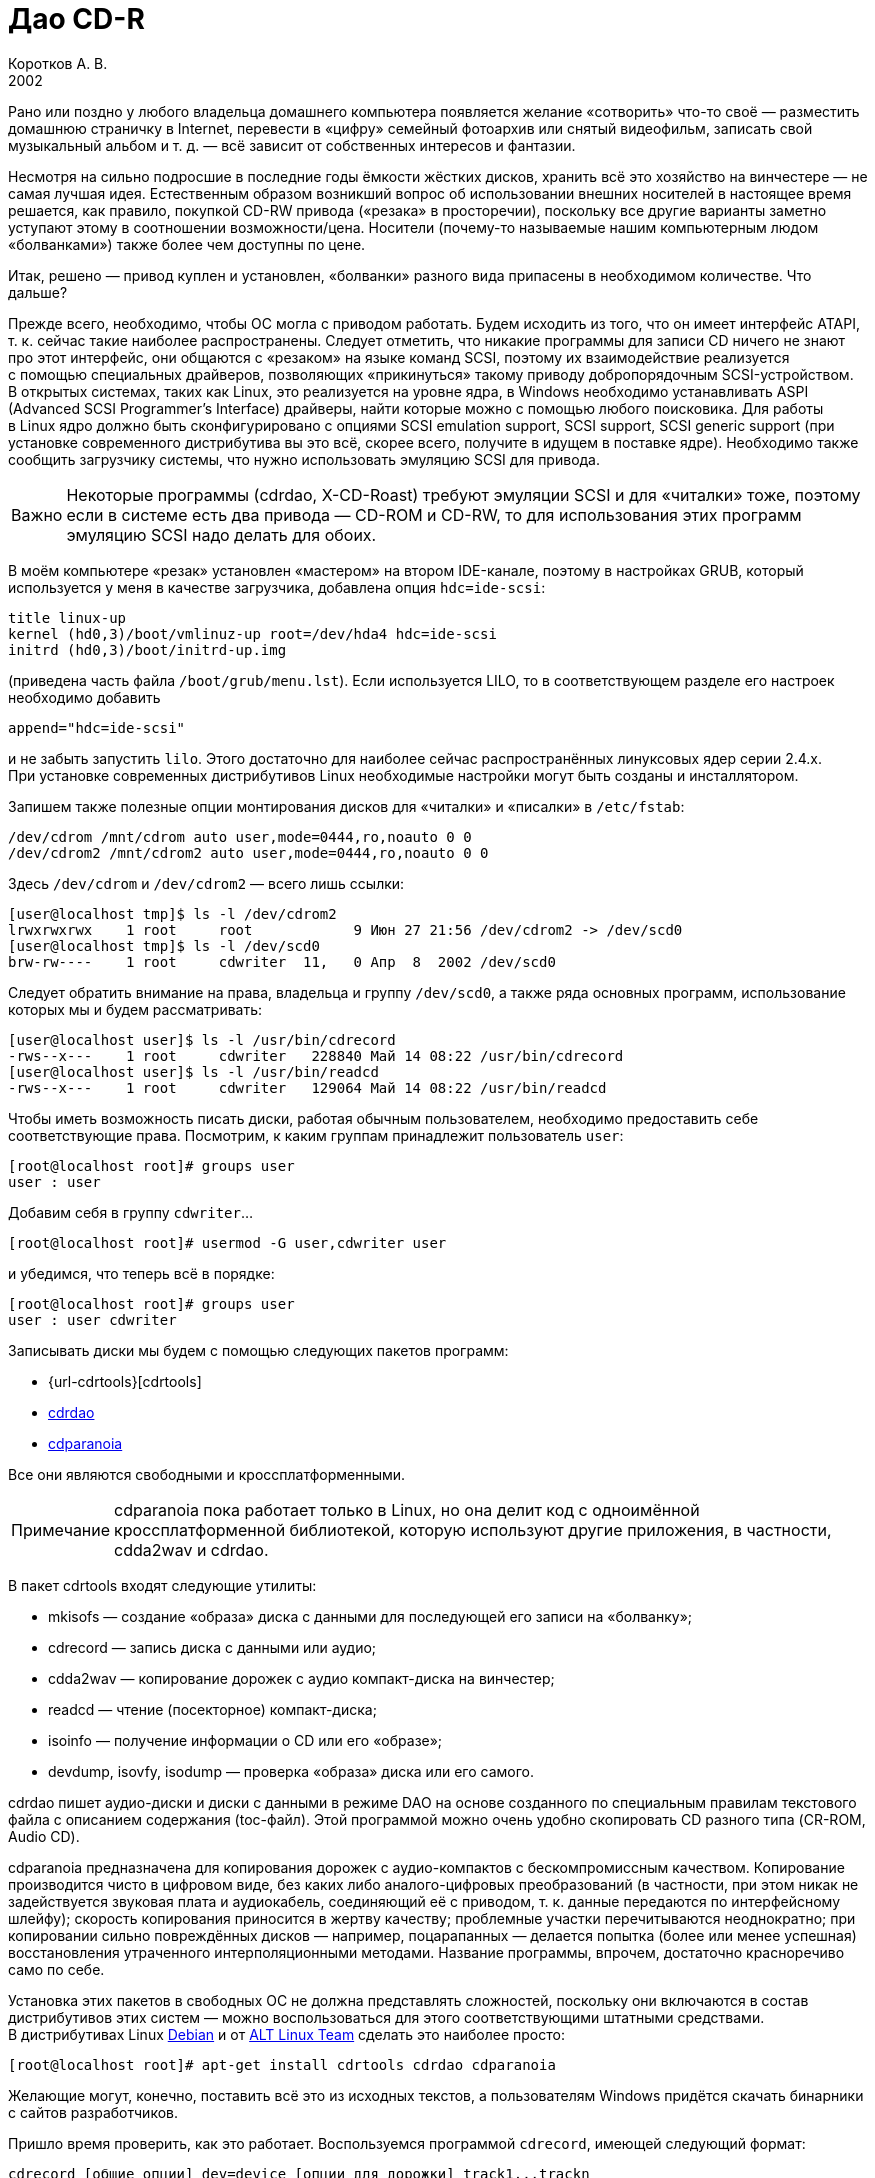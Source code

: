 = Дао CD-R
Коротков А. В.
2002
// Metadata:
:description: Запись компакт-дисков разных форматов в Linux.
:keywords: CD-R, CD-RW, cdrtools, cdrecord, cdda2wav, devdump, isodump, isoinfo, isovfy, mkisofs, readcd, cdrdao, cdparanoia
// Settings:
:experimental:
:icons: font
:lang: ru
:source-highlighter: pygments
:source-language: console
:pygments-style: emacs
:pygments-linenums-mode: inline
:note-caption: Примечание
:important-caption: Важно
// Refs:
:url-cdrecord: http://www.fokus.gmd.de/research/cc/glone/employees/%0Ajoerg.schilling/private/cdrecord.html
:url-cdrdao: http://cdrdao.sourceforge.net/
:url-cdparanoia: http://www.xiph.org/paranoia/

Рано или поздно у любого владельца домашнего компьютера появляется
желание «сотворить» что-то своё — разместить домашнюю страничку
в Internet, перевести в «цифру» семейный фотоархив или снятый
видеофильм, записать свой музыкальный альбом и т. д. — всё зависит от
собственных интересов и фантазии.

Несмотря на сильно подросшие в последние годы ёмкости жёстких дисков,
хранить всё это хозяйство на винчестере — не самая лучшая идея.
Естественным образом возникший вопрос об использовании внешних носителей
в настоящее время решается, как правило, покупкой CD-RW привода
(«резака» в просторечии), поскольку все другие варианты заметно уступают
этому в соотношении возможности/цена. Носители (почему-то называемые
нашим компьютерным людом «болванками») также более чем доступны по цене.

Итак, решено — привод куплен и установлен, «болванки» разного вида
припасены в необходимом количестве. Что дальше?

Прежде всего, необходимо, чтобы ОС могла с приводом работать. Будем
исходить из того, что он имеет интерфейс ATAPI, т. к. сейчас такие
наиболее распространены. Следует отметить, что никакие программы для
записи CD ничего не знают про этот интерфейс, они общаются с «резаком»
на языке команд SCSI, поэтому их взаимодействие реализуется с помощью
специальных драйверов, позволяющих «прикинуться» такому приводу
добропорядочным SCSI-устройством. В открытых системах, таких как Linux,
это реализуется на уровне ядра, в Windows необходимо устанавливать ASPI
(Advanced SCSI Programmer's Interface) драйверы, найти которые можно
с помощью любого поисковика. Для работы в Linux ядро должно быть
сконфигурировано с опциями SCSI emulation support, SCSI support, SCSI
generic support (при установке современного дистрибутива вы это всё,
скорее всего, получите в идущем в поставке ядре). Необходимо также
сообщить загрузчику системы, что нужно использовать эмуляцию SCSI для
привода.

IMPORTANT: Некоторые программы (cdrdao, X-CD-Roast) требуют эмуляции
SCSI и для «читалки» тоже, поэтому если в системе есть два привода —
CD-ROM и CD-RW, то для использования этих программ эмуляцию SCSI надо
делать для обоих.

В моём компьютере «резак» установлен «мастером» на втором IDE-канале,
поэтому в настройках GRUB, который используется у меня в качестве
загрузчика, добавлена опция ``hdc=ide-scsi``:

[source,edit]
----
title linux-up
kernel (hd0,3)/boot/vmlinuz-up root=/dev/hda4 hdc=ide-scsi
initrd (hd0,3)/boot/initrd-up.img
----

(приведена часть файла ``/boot/grub/menu.lst``). Если используется LILO,
то в соответствующем разделе его настроек необходимо добавить

[source,edit]
----
append="hdc=ide-scsi"
----

и не забыть запустить ``lilo``. Этого достаточно для наиболее сейчас
распространённых линуксовых ядер серии 2.4.x. При установке современных
дистрибутивов Linux необходимые настройки могут быть созданы
и инсталлятором.

Запишем также полезные опции монтирования дисков для «читалки»
и «писалки» в ``/etc/fstab``:

[source,edit]
----
/dev/cdrom /mnt/cdrom auto user,mode=0444,ro,noauto 0 0
/dev/cdrom2 /mnt/cdrom2 auto user,mode=0444,ro,noauto 0 0
----

Здесь ``/dev/cdrom`` и ``/dev/cdrom2`` — всего лишь ссылки:

[source]
----
[user@localhost tmp]$ ls -l /dev/cdrom2
lrwxrwxrwx    1 root     root            9 Июн 27 21:56 /dev/cdrom2 -> /dev/scd0
[user@localhost tmp]$ ls -l /dev/scd0
brw-rw----    1 root     cdwriter  11,   0 Апр  8  2002 /dev/scd0
----

Следует обратить внимание на права, владельца и группу ``/dev/scd0``, а
также ряда основных программ, использование которых мы и будем
рассматривать:

[source]
----
[user@localhost user]$ ls -l /usr/bin/cdrecord
-rws--x---    1 root     cdwriter   228840 Май 14 08:22 /usr/bin/cdrecord
[user@localhost user]$ ls -l /usr/bin/readcd
-rws--x---    1 root     cdwriter   129064 Май 14 08:22 /usr/bin/readcd
----

Чтобы иметь возможность писать диски, работая обычным пользователем,
необходимо предоставить себе соответствующие права. Посмотрим, к каким
группам принадлежит пользователь ``user``:

[source]
----
[root@localhost root]# groups user
user : user
----

Добавим себя в группу ``cdwriter``…

[source]
----
[root@localhost root]# usermod -G user,cdwriter user
----

и убедимся, что теперь всё в порядке:

[source]
----
[root@localhost root]# groups user
user : user cdwriter
----

Записывать диски мы будем с помощью следующих пакетов программ:

* {url-cdrtools}[cdrtools]
* {url-cdrdao}[cdrdao]
* {url-cdparanoia}[cdparanoia]

Все они являются свободными и кроссплатформенными.

NOTE: cdparanoia пока работает только в Linux, но она делит код
с одноимённой кроссплатформенной библиотекой, которую используют другие
приложения, в частности, cdda2wav и cdrdao.

В пакет cdrtools входят следующие утилиты:

* mkisofs — создание «образа» диска с данными для последующей его записи
  на «болванку»;
* cdrecord — запись диска с данными или аудио;
* cdda2wav — копирование дорожек с аудио компакт-диска на винчестер;
* readcd — чтение (посекторное) компакт-диска;
* isoinfo — получение информации о CD или его «образе»;
* devdump, isovfy, isodump — проверка «образа» диска или его самого.

cdrdao пишет аудио-диски и диски с данными в режиме DAO на основе
созданного по специальным правилам текстового файла с описанием
содержания (toc-файл). Этой программой можно очень удобно скопировать CD
разного типа (CR-ROM, Audio CD).

cdparanoia предназначена для копирования дорожек с аудио-компактов
с бескомпромиссным качеством. Копирование производится чисто в цифровом
виде, без каких либо аналого-цифровых преобразований (в частности, при
этом никак не задействуется звуковая плата и аудиокабель, соединяющий её
с приводом, т. к. данные передаются по интерфейсному шлейфу); скорость
копирования приносится в жертву качеству; проблемные участки
перечитываются неоднократно; при копировании сильно повреждённых дисков
— например, поцарапанных — делается попытка (более или менее успешная)
восстановления утраченного интерполяционными методами. Название
программы, впрочем, достаточно красноречиво само по себе.

Установка этих пакетов в свободных ОС не должна представлять сложностей,
поскольку они включаются в состав дистрибутивов этих систем — можно
воспользоваться для этого соответствующими штатными средствами.
В дистрибутивах Linux http://www.debian.org[Debian] и от
http://www.altlinux.ru[ALT Linux Team] сделать это наиболее просто:

[source]
----
[root@localhost root]# apt-get install cdrtools cdrdao cdparanoia
----

Желающие могут, конечно, поставить всё это из исходных текстов,
а пользователям Windows придётся скачать бинарники с сайтов разработчиков.

Пришло время проверить, как это работает. Воспользуемся программой
``cdrecord``, имеющей следующий формат:

[source]
----
cdrecord [общие опции] dev=device [опции для дорожки] track1...trackn
----

Среди общих опций ``-v`` и ``-dummy`` — наши лучшие друзья; первая
заставляет программу быть сильно «разговорчивее», следовательно,
позволяет быстрее разобраться с возможными ошибками; вторая реализует
имитацию записи, что поможет вам обойти какие-либо «подводные камни»,
проведя предварительную репетицию — полезная вещь, если вы никогда
раньше не писали диски.

Дадим команду

[source]
----
[user@localhost tmp]$ cdrecord -scanbus
----

которая сканирует все устройства SCSI на всех шинах SCSI и выводит
результат поиска; в нём следует найти строчку примерно такого вида:

[source]
----
....
  0,0,0   0) 'RICOH   ' 'CD-R/RW MP7200A ' '1.30' Removable CD-ROM
....
----

где ``dev=0,0,0`` — это как раз то, что нам нужно будет указывать в опции
``dev=device`` (адрес SCSI привода в формате ``scsibus,target,lun``).

Если привод достаточно новый, то он, скорее всего, является
SCSI-3/MMC-совместимым, в этом случае можно воспользоваться опцией
``-prcap``, чтобы узнать его возможности.

NOTE: Такие приводы (MMC — от Multi Media Command) используют общий
набор команд SCSI, что позволяет программе записи поддержать все эти
устройства скопом.

Команда

[source]
----
[user@localhost tmp]$ cdrecord -v -prcap dev=0,0,0
----

выведет длиннющий список того, что может и что не может делать ваш
«резак» (естественно, в этом примере и во всех дальнейших нужно в случае
необходимости заменять в опции ``dev=0,0,0`` SCSI адрес тем, что вы
обнаружите в выводе предыдущей команды). Советую его внимательно изучить
— некоторые сведения обычно не приводятся в документации, а если её
вообще нет (типично для OEM поставок) — тем более полезно.

Является ли привод SCSI-3/MMC-совместимым, и какой драйвер для него
используется, можно узнать командой

[source]
----
[user@localhost tmp]$ cdrecord -v -checkdrive dev=0,0,0
----

Если в выводе найдены строки вида

[source]
----
Device seems to be: Generic mmc CD-RW.
Using generic SCSI-3/mmc CD-R driver (mmc_cdr).
----

то это как раз такой привод. ``cdrecord`` поддерживает многие опции,
специфичные для устройств некоторых производителей — VariRec (Plextor),
Audio Master и DiskT@2 (Yamaha), различные варианты защиты от
опустошения буфера — Burn-Proof (Sanyo), Just Link (Ricoh) и т. п.
Команда

[source]
----
[user@localhost tmp]$ cdrecord -v -checkdrive driveropts=help dev=0,0,0
----

поможет узнать, какие именно опции такого рода поддерживаются для вашего
привода.

Начнём с чего-нибудь простенького — вставим в привод любую чистую
болванку и узнаем её характеристики, считав ATIP:

[source]
----
[user@localhost tmp]$ cdrecord -v -atip dev=0,0,0
----

ATIP (Absolute Time In Pregroove, т. е. абсолютная длительность ведущей
дорожки) — это предварительно записанный раздел диска, в котором
содержатся такие его характеристики, как размер блока, число блоков на
диске (можно, следовательно, узнать ёмкость диска), является ли он
перезаписывемым, имя изготовителя (не то, что указано на обложке — это
всего лишь торговая марка, под которой диск продаётся) и другие данные.

Попробуем почистить «эрвэшку» (CD-RW). Кладём её в привод и набираем
команду

[source]
----
[user@localhost tmp]$ cdrecord -v speed=10 blank=fast dev=0,0,0
----

Здесь опция ``speed=10``, как нетрудно догадаться, означает скорость
записи, а ``blank=fast`` — тип очистки, в данном примере ``fast``
говорит о том, что чистятся только служебные области диска — TOC (Table
Of Contents — таблица содержания), PMA (Program Memory Area) и pregap —
специальный промежуток перед первой дорожкой, сами данные остаются
нетронутыми. Можно почистить диск полностью, указав ``blank=all``;
имеются и другие варианты чистки. Кому доводилось форматировать в разных
режимах дискеты — легко увидит здесь некую аналогию. Чистить CD-RW надо
каждый раз, когда мы хотим записать на ранее использованный диск что-то
новое.




















Если вы по ошибке укажете в опции ``speed=`` скорость больше той, что
поддерживается болванкой и/или приводом, то ничего страшного не произойдёт:
cdrecord — умная программа, она вас поправит, поставив максимально возможное при
данном раскладе значение скорости, причём текущее её значение в процессе
стирания/записи cdrecord показывает, если вы запустили программу с опцией ``-v``.

То, какие данные и каким образом могут быть размещены на CD, определяется рядом
стандартов, созданных как международными организациями, так и отдельными
фирмами. В частности, формат аудио CD описывается в так называемой «Красной
Книге» (Red Book), дисков с различными цифровыми данными — в «Жёлтой Книге»
(Yellow Book), записываемых CD — в «Оранжевой Книге» (Orange Book) и т. д.

CD-R или CD-RW может быть записан как в один присест — это запись в режиме DAO
(Disc-At-Once, т. е. диск-за-раз), так и за несколько подходов — в режиме TAO
(Track-At-Once, т. е. дорожка-за-раз). Вариацией DAO является режим SAO
(Session-At-Once — сессия-за-раз), он позволяет пользоваться возможностями DAO,
но при этом можно писать несколько сессий. Сессия — это отдельный сегмент,
который может содержать несколько дорожек, причём любого вида. Чтобы обычный
бытовой аудиоплеер или CD-ROM привод могли прочитать диск, последняя сессия на
нём должна быть «закрытой». Если пишется мультисессионный диск (т. е. содержащий
несколько сессий), то после окончания записи и закрытия текущей сессии должна
быть открыта следующая, иначе диск окажется «закрытым», и на него ничего нельзя
будет дописать, даже при наличии на нём свободного места. Диск, записанный в
одну сессию, имеет три основных области — lead-in (вводную, где размещается, в
частности, TOC, в которой указывается, где и какие данные размещены), область с
собственно данными и lead-out (выводную). Первая и последняя играют чисто
служебную роль, на «открытом» диске, если он пишется не в режиме DAO, они ещё не
записаны, такой диск, следовательно, не имеет TOC (она в это время помещается в
PMA), поэтому на обычных приводах они и не могут быть прочитаны. При записи в
режиме DAO lead-in пишется сразу, поскольку содержание диска известно заранее.
Несколько сессий могут быть связаны в последовательную «цепочку», в которой TOC
предыдущей сессии указывает на TOC следующей, поэтому привод CD-ROM сможет
«увидеть» данные, записанные во всех сессиях; бытовые аудиоплееры такой
возможности лишены — они распознают только первую сессию, впрочем, это как раз
позволяет создавать «смешанные» диски — такие как CD-Extra.

Файловая система, в которой пишутся диски с данными, определена стандартом
ISO-9660. Существует несколько уровней этого стандарта. Для всех уровней имена
файлов и каталогов ограничены 31 символом, максимальная глубина вложенности
каталогов — 8, общая длина пути не должна превышать 255 символов. Имена не
должны содержать никаких символов, кроме латинских букв в верхнем регистре
(A..Z), цифр, точки и знака подчёркивания. Первый уровень накладывает ещё
большие ограничения — имена должны быть в формате 8+3 (имя + точка + расширение)
для максимальной совместимости со всеми операционками, фактически — с MS DOS и
её клонами; в уровнях есть и другие различия. Если такая широкая совместимость
не нужна, можно смело использовать третий уровень.

Rock Ridge является расширением ISO-9660, позволяя использовать в именах те же
символы, что используются в вашей локальной файловой системе, в частности, буквы
могут быть и в нижнем регистре и даже не из латинского алфавита — например,
русскими; поддерживаются такие специфичные для файловых систем *nix вещи как
ссылки и права доступа; глубина вложения каталогов может быть любой (применяется
система переадресации); кроме того, Rock Ridge — расширяемый стандарт.
Операционки от Microsoft его не поддерживают, но поскольку он является всего
лишь расширением ISO-9660, то диск, записанный с использованием Rock Ridge,
можно в них прочитать, только длинные имена файлов не будут доступны.

В Microsoft, в свою очередь, придумали ни с чем не совместимый «стандарт» —
Joliet. В нём имена файлов и каталогов хранятся в юникоде, точнее говоря, в
UTF-16, и имеют ограничение на длину в 64 символа.

В мире Макинтошей, где, как всегда, «think different», используется повсеместно,
в том числе и на CD, файловая система HFS (Hierarchical File System), хотя на
Маках можно использовать и ISO-9660 и некоторые её расширения, сделанные в
Apple, поддерживается и Joliet.

Имеется также файловая система UDF (Universal Disk Format), основанная на
стандарте ISO/IEC 13346 (ECMA-167), она используется для так называемой пакетной
записи — диск (обычно CD-RW) форматируется специальным образом, при этом
теряется часть его ёмкости на размещение служебной информации, но после такой
процедуры он превращается в своего рода «большую дискету», на которую можно
писать файлы, стирать их и т. д.

В Linux можно и писать и тем более читать диски в любой из этих файловых систем,
в частности, можно записывать «гибридные» диски, содержащие в оглавлении деревья
Rock Ridge, Joliet и HFS, ссылающиеся при этом на одни и те же файлы; поддержка
UDF, правда, имеется в cdrtools пока только на экспериментальном уровне (есть
также неофициальный патч ядра), но читаются UDF-диски в Linux без проблем
[#back_4]## ##link:#foot_4[[4]].



{empty}[#foot_4]#[4]# Фирма Philips создала новый (открытый) формат
http://www.mt-rainier.org/[Mount Rainier] (CD-MRW), которому, по-видимому,
предстоит скоро стать новым стандартом для записи CD/DVD. В частности, этот
формат позволяет создать на компакт-диске любую файловую систему, например,
``ext2``, и пользоваться таким компактом так же, как обычной, но очень большой и
быстрой дискетой. При покупке нового привода CD-R/RW советую интересоваться
поддержкой этого формата. link:#back_4[[вернуться4]]







Попробуем сейчас создать копию какого-либо CD-ROM, например, вашего дистрибутива
Linux (подарите её потом вашему другу, это абсолютно законно, в отличие от копий
любых проприетарных систем). Создадим для этого файл с «образом» этого CD. В
просторечии «образ» диска часто называется «изошкой» из-за обыкновения
присваивать файлам с такими образами расширения ``iso``, в частности, это
относится и к размещаемым на ftp-серверах файлам с образами дистрибутивных
дисков Linux, FreeBSD и т. п. Можно воспользоваться стандартной утилитой ``dd``, но
лучше применить специально для этого предназначенную программу ``readcd`` из пакета
cdrtools:

[source]
----
[user@localhost tmp]$ readcd dev=0,0,0 -v f=cd.iso
----

Опция ``f=cd.iso`` означает, что мы хотим присвоить файлу образа имя
``cd.iso`` (и он будет размещён в текущем каталоге; в противном случае следует
указать путь к файлу). Если всё прочиталось нормально — пишем созданный «образ»
на CD:

[source]
----
[user@localhost tmp]$ cdrecord -v -dao dev=0,0,0 speed=20 -data cd.iso
----

Здесь опция ``-dao`` означает, что диск будет записываться в режиме DAO.
Точнее говоря, ``cdrecord`` запишет его в SAO, если привод это поддерживает,
в частности, диск будет закрыт по окончании записи данных. Опция ``-data``
говорит о том, что мы пишем диск с данными, а не аудио-компакт (можно не
указывать, т. к. применяется по умолчанию для всех файлов, кроме тех, что
оканчиваются на ``.au`` или ``.wav``— для последних опция по умолчанию
``-audio``). Перед записью можно сделать проверку «образа» — например,
смонтировать его:

[source]
----
[root@localhost root]# mount -o loop -t iso9660 /tmp/cd.iso /mnt/disk
----

и посмотреть его содержимое:

[source]
----
[user@localhost tmp]$ ls -R /mnt/disk
----

или сделать куда более надёжный контроль читаемости всех файлов:

[source]
----
[user@localhost tmp]$ tar cvf /dev/null /mnt/disk
----

Можно воспользоваться также специальной утилитой проверки «образа» ``isovfy``:

[source]
----
[user@localhost tmp]$ isovfy cd.iso
----

После записи диск тоже неплохо проверить на отсутствие ошибок чтения. Пофайловую
проверку можно сделать, например, с помощью tar, как было описано выше —
смонтировав диск и «заархивировав» его содержимое в ``/dev/null``. Можно проверить
его поблочную читаемость:

[source]
----
[user@localhost tmp]$ readcd -v dev=0,0,0 f=/dev/null
----

Cdrdao также прекрасно справится с копированием диска, особенно удобно
пользоваться этой утилитой при наличии двух приводов — CD-ROM и CD-RW. Её формат:

[source]
----
cdrdao команда [опции] toc-file
----

Кладём CD-ROM в «читалку», а болванку — в «резак» и даём команду:

[source]
----
[user@localhost tmp]$ cdrdao copy --source-device 0,1,0 --device 0,0,0 --source-driver generic-mmc --driver generic-mmc
data.toc
----

Команда ``copy`` сама совершит все шаги по копированию — будет создан
временный файл с образом диска (его имя и путь можно задать самому опцией
``--datafile``), который после копирования на болванку будет удалён. Опции
``--source-device`` и ``--device`` задают адреса «читалки» и «писалки»
соответственно, а опции ``--source-driver`` и ``--driver`` — применяемые
для них драйверы. Опцией ``--on-the-fly`` можно провести копирование «на
лету», т. е. без создания временного «образа» диска. Если есть только один
привод, то «на лету» копировать, конечно, не получится, при этом опции
``--source-device`` и ``--source-driver`` указывать не надо, и ``cdrdao``
сама запросит у вас болванку после создания файла «образа». Точно так же можно
использовать эту команду для копирования аудио-компакта, причём после создания
копии можно с сервера CDDB запросить информацию для последующей передачи её
вашему любимому CD-плееру:

[source]
----
[user@localhost tmp]$ cdrdao read-cddb --cddb-directory /home/user/.cddb data.toc
----

Команда ``read-cddb`` осуществляет этот запрос, опция
``--cddb-directory`` позволяет сохранить полученную информацию в вашем
домашнем каталоге. Если не устраивает то, какие серверы опрашиваются по
умолчанию (ряд зеркал freedb), можно задать их список самому опцией
``--cddb-servers``; запрос можно также сделать уже во время копирования,
используя опцию ``--with-cddb``. С копированием аудио «на лету» советую быть
осторожнее — cdrdao использует для копирования аудио-дорожек ``paranoia``, причём по
умолчанию — в самом «строгом» режиме, так что если диск читается не идеально, то
запись может сорваться; лучше скопировать в «образ», а потом «прожечь» болванку:

[source]
----
[user@localhost tmp]$ cdrdao read-cd --device 0,0,0 --driver generic-mmc data.toc
[user@localhost tmp]$ cdrdao write --speed 20 --device 0,0,0 --driver generic-mmc data.toc
----

Назначение команд ``read-cd`` и ``write``, а также опции ``--speed``,
полагаю, ясно без пояснений, файл «образа» по умолчанию получает имя ``data.bin``.

Копировать аудио-дорожки можно также программами ``cdda2wav`` из cdrtools и
cdparanoia. Формат ``cdda2wav``:

[source]
----
cdda2wav [опции] имя (имена) файла (файлов)/каталогов
----

Попробуем сделать не просто копию аудио-компакта, а превратим её в диск с CD-Text.
CD-Text — расширение спецификаций Red Book, созданное фирмой Philips для кодирования информации об исполнителе и композициях на аудио CD. Команда

[source]
----
[user@localhost tmp]$ cdda2wav -v255 -D0,0,0 -B -Owav -paranoia -L0
----

скопирует дорожки с диска. Опция ``-D`` указывает на адрес привода,
``-B`` — на то, что каждая дорожка должна быть сохранена в отдельный файл.
``-O`` определяет формат файла, возможные значения — ``wav`` (по умолчанию),
``aiff``, ``aiffc``, ``au``, ``sun``, ``cdr``, ``raw``. Дорожки на аудио CD — это 16-битный
стереозвук с частотой дискретизации 44100 Гц, закодированный в линейной PCM
(Pulse Сode Modulation). В том же формате окажутся и их копии на диске, только
при выборе в опции ``-O`` значения ``wav`` (или если она опущена), в начало
всех файлов будут добавлены специальные заголовки, которые позволяют
проигрывателям аудио-файлов узнавать их формат. Опция ``-paranoia`` заставит
``cdda2wav`` использовать для чтения соответствующую библиотеку, а ``-L``
устанавливает режим опроса CDDB-серверов — возможные значения ``0`` (интерактивный
режим) и ``1`` (используется первая найденная запись). Для всех дорожек, копии
которых сохраняются в файлах ``audio_nn.wav``, создаются также текстовые файлы
``audio_nn.inf``, содержащие информацию о дорожке, в том числе «вытянутую» с серверов CDDB;
формат такого файла достаточно прозрачный, так что в дальнейшем вы при желании
сможете писать по его образцу ``inf``-файлы сами, например, для создания своего
аудио CD. Интересная деталь — если подсчитать суммарный объём полученных
``wav``-файлов, то он может показаться что-то уж очень большим. Например,
70-минутный альбом Queen «Made In Heaven» даёт в итоге 712 MB копий его 13
дорожек. Болванки производятся в основном двух видов — на 650 MB (74 мин.
аудио) и 700 MB (80 мин. аудио). Резонно возникает вопрос — как столько
поместилось на стандартный компакт и как теперь это записать? Объяснение
«феномена» простое — секторы на аудио-диске имеют длину 2352 байта, а на диске с
данными — 2048 байтов, разница используется для контроля и исправления ошибок —
для данных это критично, для аудио — нет (поменяйте, например, в созданном вами
архиве 1 бит и вы больше не сможете его открыть, а то же самое в звуковой дорожке не
почувствуете на слух совершенно точно).

Теперь «прожигаем» болванку:

[source]
----
[user@localhost tmp]$ cdrecord -v dev=0,0,0 speed=20 -dao -text -audio -useinfo *.wav
----

Опция ``-text`` использована здесь как раз для создания CD-Text, её надо
применять совместно с ``-useinfo``, чтобы сказать ``cdrecord`` использовать
``inf``-файлы. Посмотрим, что мы получили в итоге:

[source]
----
[user@localhost tmp]$ cdda2wav -D0,0,0 -H -J
----

Опция ``-J`` — не записывать дорожки, только получить информацию о диске,
``-H`` — не создавать ``inf``-файлы. Если будут выданы название альбома, имя
(название) исполнителя и т. д. — всё в порядке. В настоящее время всё, что
записывается в CD-Text, может быть только в кодировке ISO-8859-1, поддержка
других наборов символов пока в cdrtools отсутствует.

Создадим теперь свой диск с данными. Подготовим то, что хотим на него записать —
удобнее будет, если всё это собрать в одном каталоге, но можно использовать и
любое число каталогов или создать нужные ссылки, чтобы не пришлось писать
слишком длинную команду. Программа ``mkisofs`` подготовит нам «изошник» для
последующей записи, её формат:

[source]
----
mkisofs [опции] [-o имя файла] путь_к_данным
----

Даём команду:

[source]
----
[user@localhost tmp]$ mkisofs -r -J -o cd.iso ~/my_data/
----

которая всё, что находится в каталоге ``~/my_data``, запишет в «образ» с именем
``cd.iso``. Опции ``-r`` и ``-J`` нужны для того, чтобы ``mkisofs`` создала в
дополнение к дереву ISO-9660 в TOC ещё и Rock Ridge и Joliet деревья
соответственно. Если используются русские имена в названиях файлов/каталогов, то
для корректного их отображения на диске следует предпринять дополнительные
действия: опции ``-input-charset`` и ``-output-charset`` определяют
наборы символов, используемые в локальной файловой системе и в Rock Ridge именах
файлов на диске соответственно (в России традиционно используется в *nix кодовая страница KOI8-R,
но в последнее время появились альтернативы). С Rock Ridge проблем никаких не
будет, если использовать диск при той же локали, в которой он будет записан, а
для Joliet необходимо указать обязательно ``-input-charset``, можно и
совместить эти две опции:

[source]
----
[user@localhost tmp]$ mkisofs -v -r -jcharset koi8-r -o cd.iso ~/my_data/
----

Если в ``~/my_data`` есть ссылки, то надо использовать опцию ``-f``, чтобы в
созданном ``mkisofs`` «образе» появились файлы/каталоги, на которые эти ссылки
указывают (разумеется, если это нужно).

Как узнать заранее, сколько места займут наши данные на CD? Можно использовать и
стандартную утилиту du, но наиболее точно подсчитает размер сама ``mkisofs``:

[source]
----
[user@localhost tmp]$ mkisofs -q -r -J -print-size ~/my_data/
----

Размер будет выдан в секторах, поделив его на 512, получим результат в более
привычных мегабайтах. Важно использовать при этом те же опции, что будут
применены для создания «образа» диска (кроме ``-v``/``-q``; последняя
здесь была использована для пресечения ненужной в данный момент «болтливости»,
поскольку интересовал только размер файла). Это поможет избежать ситуации, когда
созданный ``mkisofs`` «образ» диска не помещается на болванку.

Можно писать диски «на лету», используя каналы:

[source]
----
[user@localhost tmp]$ mkisofs -r -J ~/my_data | cdrecord -v dev=0,0,0 fs=32m speed=20 -
----

Диск будет записан без создания его «образа». Здесь применена опция ``fs``,
в которой указывается программе ``cdrecord`` объём оперативной памяти под буфер. В
документации рекомендуется выбирать в пределах 4-32 MB, но не более половины
доступной RAM (4 MB — значение по умолчанию). Оптимальный его размер зависит от
вашего «железа» и других параметров; на любом не совсем уж «древнем» компьютере
никаких проблем с обычного размера буфером возникнуть не должно, но если никак
не получается нормально записать диск без указания этой опции, следует
поэкспериментировать.

Запишем теперь CD-Extra в качестве примера мультисессионного диска. CD-Extra (в
девичестве CD-Plus) — формат двухсессионного компакта, первая сессия которого —
CD-DA, т. е. аудио-дорожки, а вторая сессия — данные. Аудио-дорожки пишем именно в
первой сессии, чтобы можно было послушать такой диск на бытовом плеере. На
мультисессионных CD много места расходуется при открытии сессий на служебную
информацию — 23 MB для первой сессии, 14 MB — для каждой последующей, учтите это
при подсчётах.

Скопируем дорожки аудио CD программой ``cdparanoia``. Формат команды:

[source]
----
cdparanoia [опции] [файл]
----

Копируем:

[source]
----
[user@localhost tmp]$ cdparanoia -v -d /dev/cdrom2 -B "1-"
----

Опция ``-d`` определяет устройство, с которого будут копироваться дорожки (по
умолчанию это ``/dev/cdrom``), ``-B`` указывает копировать каждую дорожку в
отдельный файл (их имена при этом имеют вид ``track01.cdda.wav`` и т. п.),
аргумент ``1-`` — то, что копирование должно быть с первой дорожки до конца диска.
Вывод программы очень нагляден — есть индикатор прогресса, процесс копирования
иллюстрируется смайликами — в зависимости от успешности процедуры. Запишем
теперь полученные дорожки:

[source]
----
[user@localhost tmp]$ cdrecord -v -dao -multi -audio *.wav
----

Назначение опции ``-multi`` очевидно. Получим информацию для создания
«образа» второй сессии:

[source]
----
[user@localhost tmp]$ cdrecord -v dev=0,0,0 -msinfo
----

С опцией ``-msinfo`` ``cdrecord`` даст нам информацию в виде, например,

[source]
----
0,179360
----

Здесь первое число — номер первого сектора первой дорожки последней сессии —
т. е. её начало, второе число — начало новой сессии. Создаём теперь «образ» для
второй сессии:

[source]
----
[user@localhost tmp]$ mkisofs -r -J -C 0,179360 -o cdextra.iso ~/my_data/
----

Опция ``-C`` предназначена для указания места, где дожны располагаться на CD
наши данные (числа, как нетрудно заметить, взяты из вывода предыдущей команды).
Записываем вторую сессию:

[source]
----
[user@localhost tmp]$ cdrecord -v dev=0,0,0 -data speed=20 cdextra.iso
----

Это всё. А как записать «обычный» мультисессионный диск?

[source]
----
[user@localhost tmp]$ mkisofs -r -J -o multi.iso ~/my_data/
[user@localhost tmp]$ cdrecord -v speed=20 -multi -eject multi.iso
----

Добавим теперь в каталог ``~/my_data`` ещё файлов/каталогов.

[source]
----
[user@localhost tmp]$ cdrecord dev=0,0,0 -msinfo
0,18666
[user@localhost tmp]$ mkisofs -o multi2.iso -r -J -C 0,18666 -M /dev/cdrom2 ~/my_data/
----

Опция ``-M`` служит для слияния уже существующих данных на CD с новым
«образом» ``multi2.iso``, должна использоваться совместно с ``-C``.

[source]
----
[user@localhost tmp]$ cdrecord -v speed=20 -multi -eject multi2.iso
[user@localhost tmp]$ cdrecord dev=0,0,0 -msinfo
18666,27958
----

Добавим ещё что-нибудь в ``~/my_data`` и продолжим:

[source]
----
[user@localhost tmp]$ mkisofs -o multi3.iso -r -J -C 18666,27958 -M /dev/cdrom2 ~/my_data/
[user@localhost tmp]$ cdrecord -v speed=20 -eject multi3.iso
----

Теперь всё — диск, содержащий 3 сессии, записан полностью, закрыт и даже
«выехал» из привода (``-eject``). На нём доступны все данные, содержащиеся
сейчас в каталоге ``~/my_data``.

Программа ``mkisofs`` обладает рядом уникальных возможностей. Одна из них — создание
образа диска, в котором файлы расположены в заданном вами порядке — полезная
штука при записи компактов с музыкой в OGG Vorbis или mp3. Если писать диск
обычным образом, то в соответствии со стандартом ISO-9660 файлы и каталоги
будут на нём расположены в алфавитном порядке, мы же хотим, чтобы они оказались
записаны в порядке следования композиций. Поэтому если давать файлам
осмысленные имена, а не просто ``track01.ogg`` и т. п., то чтобы диск
проигрывателем не дёргался постоянно в поисках следующей композиции, надо
подготовить специальный файл, который будет передан ``mkisofs`` в качестве аргумента
опции ``-sort```. Создадим тестовый каталог ``test`` с тремя подкаталогами в нём,
в каждом из которых будет несколько файлов, например, так:

[source]
----
[user@localhost tmp]$ tree test
test
├── dir_1
│   ├── file_a
│   ├── file_b
│   └── file_c
├── dir_2
│   ├── file_k
│   └── file_l
└── dir_3
    ├── file_x
    ├── file_y
    └── file_z

3 directories, 8 files
----

Делаем файл ``file_sort``:

[source,edit]
----
test/dir_3 5000
test/dir_3/file_y 6000
test/dir_2/file_l 8000
test/dir_1/file_c 1000
----

В этом файле каталогам/файлам присваиваются веса — в начале идёт имя
файла/каталога, а затем через ровно один пробел или символ табуляции — вес. По
умолчанию все веса имеют нулевое значение, их можно задать как положительными,
так и отрицательными. В первой строке всем файлам из каталога ``dir_3`` мы
присвоили вес 5000, но в следующей строке конкретному файлу ``file_y`` из этого
каталога — больший вес, 6000. На диске файлы будут расположены в порядке
уменьшения весов. Каталоги при этом не сортируются, они остаются расположенными
в алфавитном порядке. Делаем теперь «образ» диска:

[source]
----
[user@localhost tmp]$ mkisofs -r -J -sort file_sort -o cdsort.iso test
----

и смотрим что получилось командой:

[source]
----
[user@localhost tmp]$ isoinfo -l -R -i cdsort.iso
----

Аргумент опции ``-i`` указывает на имя файла, ``-R`` — то, что
информацию надо дать по дереву Rock Ridge, ``-l`` — вывод форматировать в
стиле команды ``ls``. В выводе мы получим то, в каких секторах какие файлы
расположены. Сделайте «образ» диска без опции ``-sort`` и сравните.
Несколько замечаний:

. В TOC файлы и каталоги не сортируются, поэтому и приходится смотреть результат
программой ``isoinfo`` — ``ls`` тут не поможет.
. С именами по-русски, к сожалению, всё это не работает.
. Пустые файлы, т. е. имеющие нулевую длину, не сортируются.
. Пути в файле ``file_sort`` должны быть такими, как их видит ``mkisofs``.

Разумеется, я не описал и десятой доли возможностей рассматриваемых здесь
программ. Остальное вы сможете найти в их документации.

Работа в консоли приятна и удобна, но можно сделать её ещё удобнее — почти все
упомянутые здесь программы используют специальные переменные окружения и
настроечные файлы. Например, ``cdrecord`` использует настройки, сделанные в файле
``/etc/default/cdrecord`` (в некоторых дистрибутивах ``/etc/cdrecord.conf``). Мой
файл ``/etc/default/cdrecord``:

[source,edit]
----
CDR_DEVICE=ricoh
CDR_SPEED=20
CDR_FIFOSIZE=4m
# drive name    device  speed   fifosize driveropts
ricoh=          0,0,0   -1      -1       ""
rw=             0,0,0   10      -1       ""
fly=            0,0,0   -1      8m       ""
----

Теперь по умолчанию ``dev=0,0,0``, ``speed=20``, ``fs=4m``, записать
болванку из «образа» ``cd.iso`` в режиме DAO можно командой

[source]
----
[user@localhost tmp]$ cdrecord -v -dao cd.iso
----

Можно поместить в ``/etc/profile``

[source,edit]
----
CDDA_DEVICE=0,0,0
export CDDA_DEVICE
----

и опускать в команде ``cdda2wav`` опцию ``-D0,0,0``. Записав в ``~/.bashrc``

[source,edit]
----
alias fblank='cdrecord -v dev=rw blank=fast'
----

делаем быструю очистку Hi-Speed CD-RW командой:

[source]
----
[user@localhost tmp]$ fblank
----

``mkisofs`` может использовать информацию из файла ``.mkisofsrc``, который она ищет
последовательно в текущем каталоге, домашнем и каталоге с её бинарником. Запишем
в такой файл

[source,edit]
----
VOLI=Vasya Pupkin cOOL CD
----

и получим диск с соответствующим идентификатором тома (это то, что пользователи
Windows и Mac OS видят как название вставленного в привод CD). ``cdrdao`` смотрит
настройки в файлах ``/etc/cdrdao.conf``, ``/etc/default/cdrdao``, ``~/.cdrdao``.
Мой ``~/.cdrdao``:

[source,edit]
----
write_device   : "0,0,0"
write_driver   : "generic-mmc"
write_speed    : 20
read_device    : "0,1,0"
read_driver    : "generic-mmc"
cddb_directory : ".cddb"
----

Можно теперь скопировать диск командой:

[source]
----
[user@localhost tmp]$ cdrdao copy data.toc
----

Во всех программах введённые в командной строке опции изменяют соответствующие
значения из настроечных файлов и переменных окружения.

Те, кто предпочитают работать с GUI-программами, могут попробовать различные
графические оболочки над утилитами, которые мы рассматривали выше. Их очень
много — достаточно взглянуть, например, на список из соответствующего раздела
сайта http://www.linuxlinks.com/Software/CD_Writing/[Linuxlinks]. Одна из таких
программ — Gnome CD Master — входит в пакет cdrdao. Из других популярностью
пользуются (среди многих прочих) http://www.xcdroast.org/[X-CD-Roast],
http://gnometoaster.rulez.org/[Gnome Toaster],
http://cdbakeoven.sourceforge.net/[CD Bake Oven],
http://eclipt.uni-klu.ac.at/eroaster.php[ECLiPt Roaster],
http://www.abo.fi/~jmunsin/gcombust/[gcombust]. Отличаются они своими
возможностями, краткая сводка которых помещена в таблицу. Попробуйте сами все
эти программы и выберите ту, что вам больше понравится. Удачной записи!

.Графические оболочки
[cols=",,,,,",]
|===
|  |X-CD-Roast |Gnome Toaster |CD Bake Oven |ECLiPt Roaster |gcombust
|Интерфейс |gtk+ |Gnome/gtk+ |KDE/QT |Gnome/python |gtk+
|drag'n'drop |- |+ |+ |+ |+
|Поддержка программ: | | | | |
|cdrtools |+ |+ |+ |+ |+
|Cdrdao |- |+ |- |- |-
|CDParanoia |- |+ |+ |- |+
|Поддержка записи: | | | | |
|данные |+ |+ |+ |+ |+
|аудио |+ |+ |+ |+ |+
|CD-Text |+ |+ |- |- |-
|смешанные |+ |+ |+ |- |+
|мультисессионные |+ |+ |+ |+ |+
|загрузочные |+ |+ |+ |+ |+
|гибридные |- |- |- |- |+
|«на лету» |+ |+ |+ |+ |+
|прямое копирование CD |+ |+ |+ |+ |+
|Прочее: | | | | |
|поддержка CDDB |+ |+ |- |- |-
|mp3 → wav |- |+ * |+ |+ |-
|wav → mp3 |+ |+ * |+ |+ |+
|===

* Практически любые аудио-файлы.

'''''
